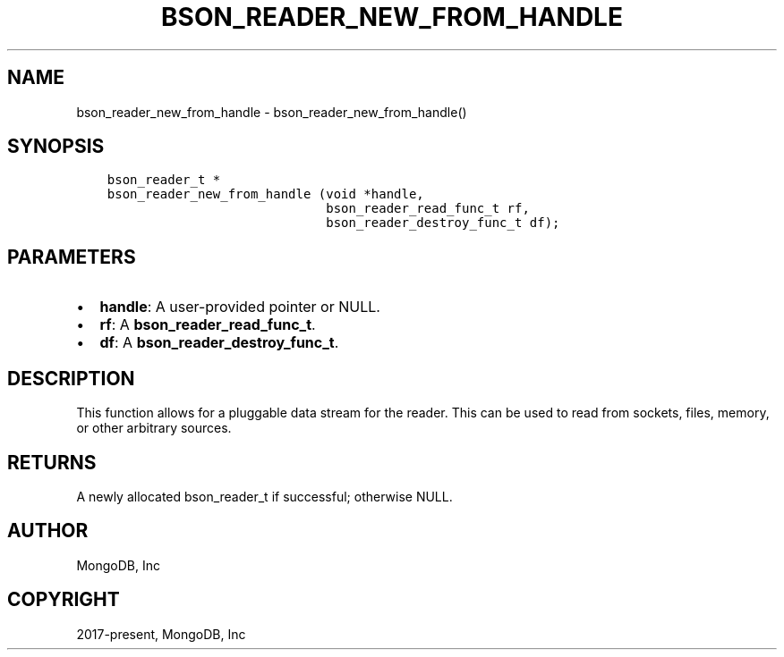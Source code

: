 .\" Man page generated from reStructuredText.
.
.TH "BSON_READER_NEW_FROM_HANDLE" "3" "Dec 01, 2020" "1.17.3" "libbson"
.SH NAME
bson_reader_new_from_handle \- bson_reader_new_from_handle()
.
.nr rst2man-indent-level 0
.
.de1 rstReportMargin
\\$1 \\n[an-margin]
level \\n[rst2man-indent-level]
level margin: \\n[rst2man-indent\\n[rst2man-indent-level]]
-
\\n[rst2man-indent0]
\\n[rst2man-indent1]
\\n[rst2man-indent2]
..
.de1 INDENT
.\" .rstReportMargin pre:
. RS \\$1
. nr rst2man-indent\\n[rst2man-indent-level] \\n[an-margin]
. nr rst2man-indent-level +1
.\" .rstReportMargin post:
..
.de UNINDENT
. RE
.\" indent \\n[an-margin]
.\" old: \\n[rst2man-indent\\n[rst2man-indent-level]]
.nr rst2man-indent-level -1
.\" new: \\n[rst2man-indent\\n[rst2man-indent-level]]
.in \\n[rst2man-indent\\n[rst2man-indent-level]]u
..
.SH SYNOPSIS
.INDENT 0.0
.INDENT 3.5
.sp
.nf
.ft C
bson_reader_t *
bson_reader_new_from_handle (void *handle,
                             bson_reader_read_func_t rf,
                             bson_reader_destroy_func_t df);
.ft P
.fi
.UNINDENT
.UNINDENT
.SH PARAMETERS
.INDENT 0.0
.IP \(bu 2
\fBhandle\fP: A user\-provided pointer or NULL.
.IP \(bu 2
\fBrf\fP: A \fBbson_reader_read_func_t\fP\&.
.IP \(bu 2
\fBdf\fP: A \fBbson_reader_destroy_func_t\fP\&.
.UNINDENT
.SH DESCRIPTION
.sp
This function allows for a pluggable data stream for the reader. This can be used to read from sockets, files, memory, or other arbitrary sources.
.SH RETURNS
.sp
A newly allocated bson_reader_t if successful; otherwise NULL.
.SH AUTHOR
MongoDB, Inc
.SH COPYRIGHT
2017-present, MongoDB, Inc
.\" Generated by docutils manpage writer.
.
